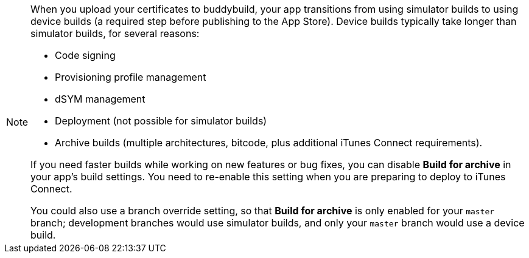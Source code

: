 [NOTE]
======
When you upload your certificates to buddybuild, your app transitions
from using simulator builds to using device builds (a required step
before publishing to the App Store). Device builds typically take longer
than simulator builds, for several reasons:

- Code signing
- Provisioning profile management
- dSYM management
- Deployment (not possible for simulator builds)
- Archive builds (multiple architectures, bitcode, plus additional
  iTunes Connect requirements).

If you need faster builds while working on new features or bug fixes,
you can disable **Build for archive** in your app's build settings. You
need to re-enable this setting when you are preparing to deploy to
iTunes Connect.

You could also use a branch override setting, so that **Build for
archive** is only enabled for your `master` branch; development branches
would use simulator builds, and only your `master` branch would use a
device build.
======

